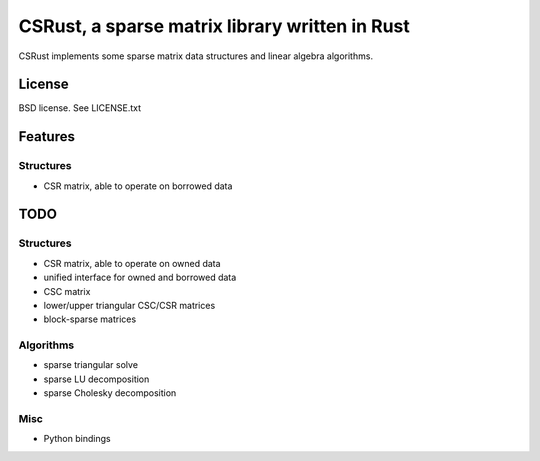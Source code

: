 CSRust, a sparse matrix library written in Rust
===============================================

CSRust implements some sparse matrix data structures and linear algebra
algorithms.

License
-------

BSD license. See LICENSE.txt

Features
--------

Structures
..........

- CSR matrix, able to operate on borrowed data

TODO
----

Structures
..........

- CSR matrix, able to operate on owned data
- unified interface for owned and borrowed data
- CSC matrix
- lower/upper triangular CSC/CSR matrices
- block-sparse matrices

Algorithms
..........

- sparse triangular solve
- sparse LU decomposition
- sparse Cholesky decomposition

Misc
....

- Python bindings
